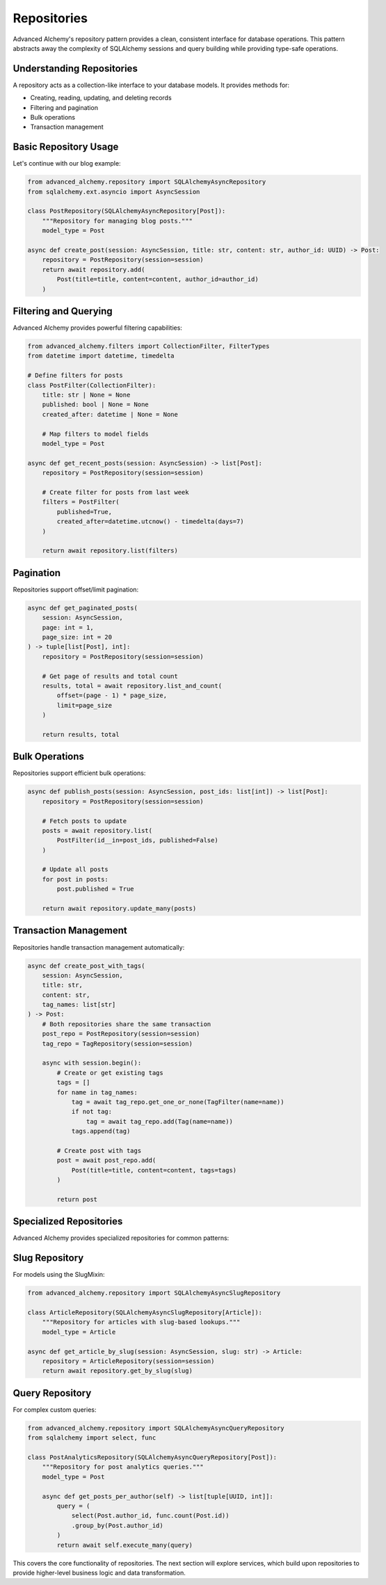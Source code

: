 ============
Repositories
============

Advanced Alchemy's repository pattern provides a clean, consistent interface for database operations.
This pattern abstracts away the complexity of SQLAlchemy sessions and query building while providing
type-safe operations.

Understanding Repositories
--------------------------

A repository acts as a collection-like interface to your database models. It provides methods for:

- Creating, reading, updating, and deleting records
- Filtering and pagination
- Bulk operations
- Transaction management

Basic Repository Usage
----------------------

Let's continue with our blog example:

.. code-block:: python

    from advanced_alchemy.repository import SQLAlchemyAsyncRepository
    from sqlalchemy.ext.asyncio import AsyncSession

    class PostRepository(SQLAlchemyAsyncRepository[Post]):
        """Repository for managing blog posts."""
        model_type = Post

    async def create_post(session: AsyncSession, title: str, content: str, author_id: UUID) -> Post:
        repository = PostRepository(session=session)
        return await repository.add(
            Post(title=title, content=content, author_id=author_id)
        )

Filtering and Querying
----------------------

Advanced Alchemy provides powerful filtering capabilities:

.. code-block:: python

    from advanced_alchemy.filters import CollectionFilter, FilterTypes
    from datetime import datetime, timedelta

    # Define filters for posts
    class PostFilter(CollectionFilter):
        title: str | None = None
        published: bool | None = None
        created_after: datetime | None = None

        # Map filters to model fields
        model_type = Post

    async def get_recent_posts(session: AsyncSession) -> list[Post]:
        repository = PostRepository(session=session)

        # Create filter for posts from last week
        filters = PostFilter(
            published=True,
            created_after=datetime.utcnow() - timedelta(days=7)
        )

        return await repository.list(filters)

Pagination
----------

Repositories support offset/limit pagination:

.. code-block:: python

    async def get_paginated_posts(
        session: AsyncSession,
        page: int = 1,
        page_size: int = 20
    ) -> tuple[list[Post], int]:
        repository = PostRepository(session=session)

        # Get page of results and total count
        results, total = await repository.list_and_count(
            offset=(page - 1) * page_size,
            limit=page_size
        )

        return results, total

Bulk Operations
---------------

Repositories support efficient bulk operations:

.. code-block:: python

    async def publish_posts(session: AsyncSession, post_ids: list[int]) -> list[Post]:
        repository = PostRepository(session=session)

        # Fetch posts to update
        posts = await repository.list(
            PostFilter(id__in=post_ids, published=False)
        )

        # Update all posts
        for post in posts:
            post.published = True

        return await repository.update_many(posts)

Transaction Management
----------------------

Repositories handle transaction management automatically:

.. code-block:: python

    async def create_post_with_tags(
        session: AsyncSession,
        title: str,
        content: str,
        tag_names: list[str]
    ) -> Post:
        # Both repositories share the same transaction
        post_repo = PostRepository(session=session)
        tag_repo = TagRepository(session=session)

        async with session.begin():
            # Create or get existing tags
            tags = []
            for name in tag_names:
                tag = await tag_repo.get_one_or_none(TagFilter(name=name))
                if not tag:
                    tag = await tag_repo.add(Tag(name=name))
                tags.append(tag)

            # Create post with tags
            post = await post_repo.add(
                Post(title=title, content=content, tags=tags)
            )

            return post

Specialized Repositories
------------------------

Advanced Alchemy provides specialized repositories for common patterns:

Slug Repository
---------------

For models using the SlugMixin:

.. code-block:: python

    from advanced_alchemy.repository import SQLAlchemyAsyncSlugRepository

    class ArticleRepository(SQLAlchemyAsyncSlugRepository[Article]):
        """Repository for articles with slug-based lookups."""
        model_type = Article

    async def get_article_by_slug(session: AsyncSession, slug: str) -> Article:
        repository = ArticleRepository(session=session)
        return await repository.get_by_slug(slug)

Query Repository
----------------

For complex custom queries:

.. code-block:: python

    from advanced_alchemy.repository import SQLAlchemyAsyncQueryRepository
    from sqlalchemy import select, func

    class PostAnalyticsRepository(SQLAlchemyAsyncQueryRepository[Post]):
        """Repository for post analytics queries."""
        model_type = Post

        async def get_posts_per_author(self) -> list[tuple[UUID, int]]:
            query = (
                select(Post.author_id, func.count(Post.id))
                .group_by(Post.author_id)
            )
            return await self.execute_many(query)

This covers the core functionality of repositories. The next section will explore services,
which build upon repositories to provide higher-level business logic and data transformation.
